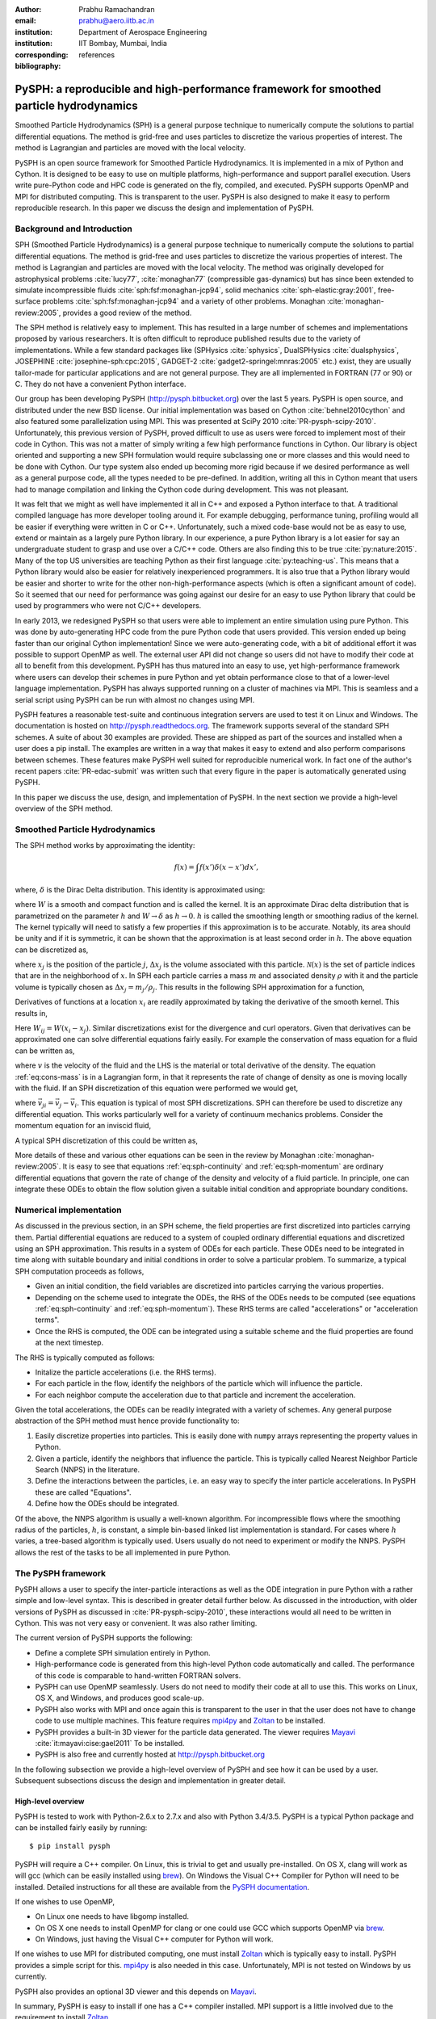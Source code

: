 :author: Prabhu Ramachandran
:email: prabhu@aero.iitb.ac.in
:institution: Department of Aerospace Engineering
:institution: IIT Bombay, Mumbai, India
:corresponding:
:bibliography: references

----------------------------------------------------------------------------------------
PySPH: a reproducible and high-performance framework for smoothed particle hydrodynamics
----------------------------------------------------------------------------------------

.. class:: abstract

    Smoothed Particle Hydrodynamics (SPH) is a general purpose technique to
    numerically compute the solutions to partial differential equations.  The
    method is grid-free and uses particles to discretize the various
    properties of interest.  The method is Lagrangian and particles are moved
    with the local velocity.

    PySPH is an open source framework for Smoothed Particle Hydrodynamics.  It
    is implemented in a mix of Python and Cython.  It is designed to be easy
    to use on multiple platforms, high-performance and support parallel
    execution.  Users write pure-Python code and HPC code is generated on the
    fly, compiled, and executed.  PySPH supports OpenMP and MPI for
    distributed computing.  This is transparent to the user.  PySPH is also
    designed to make it easy to perform reproducible research.  In this paper
    we discuss the design and implementation of PySPH.


Background and Introduction
----------------------------

SPH (Smoothed Particle Hydrodynamics) is a general purpose technique to
numerically compute the solutions to partial differential equations.  The
method is grid-free and uses particles to discretize the various properties of
interest.  The method is Lagrangian and particles are moved with the local
velocity.  The method was originally developed for astrophysical problems
:cite:`lucy77`, :cite:`monaghan77` (compressible gas-dynamics) but has since
been extended to simulate incompressible fluids
:cite:`sph:fsf:monaghan-jcp94`, solid mechanics :cite:`sph-elastic:gray:2001`,
free-surface problems :cite:`sph:fsf:monaghan-jcp94` and a variety of other
problems.  Monaghan :cite:`monaghan-review:2005`, provides a good review of
the method.

The SPH method is relatively easy to implement.  This has resulted in a large
number of schemes and implementations proposed by various researchers.  It is
often difficult to reproduce published results due to the variety of
implementations.  While a few standard packages like (SPHysics
:cite:`sphysics`, DualSPHysics :cite:`dualsphysics`, JOSEPHINE
:cite:`josephine-sph:cpc:2015`, GADGET-2 :cite:`gadget2-springel:mnras:2005`
etc.)  exist, they are usually tailor-made for particular applications and are
not general purpose.  They are all implemented in FORTRAN (77 or 90) or C.
They do not have a convenient Python interface.

Our group has been developing PySPH (http://pysph.bitbucket.org) over the last
5 years.  PySPH is open source, and distributed under the new BSD license.
Our initial implementation was based on Cython :cite:`behnel2010cython` and
also featured some parallelization using MPI.  This was presented at SciPy
2010 :cite:`PR-pysph-scipy-2010`.  Unfortunately, this previous version of
PySPH, proved difficult to use as users were forced to implement most of their
code in Cython.  This was not a matter of simply writing a few high
performance functions in Cython.  Our library is object oriented and
supporting a new SPH formulation would require subclassing one or more classes
and this would need to be done with Cython.  Our type system also ended up
becoming more rigid because if we desired performance as well as a general
purpose code, all the types needed to be pre-defined.  In addition, writing
all this in Cython meant that users had to manage compilation and linking the
Cython code during development.  This was not pleasant.

It was felt that we might as well have implemented it all in C++ and exposed a
Python interface to that.  A traditional compiled language has more developer
tooling around it.  For example debugging, performance tuning, profiling would
all be easier if everything were written in C or C++.  Unfortunately, such a
mixed code-base would not be as easy to use, extend or maintain as a largely
pure Python library.  In our experience, a pure Python library is a lot easier
for say an undergraduate student to grasp and use over a C/C++ code.  Others
are also finding this to be true :cite:`py:nature:2015`.  Many of the top US
universities are teaching Python as their first language
:cite:`py:teaching-us`. This means that a Python library would also be easier
for relatively inexperienced programmers.  It is also true that a Python
library would be easier and shorter to write for the other
non-high-performance aspects (which is often a significant amount of code).
So it seemed that our need for performance was going against our desire for an
easy to use Python library that could be used by programmers who were not
C/C++ developers.

In early 2013, we redesigned PySPH so that users were able to implement an
entire simulation using pure Python.  This was done by auto-generating HPC
code from the pure Python code that users provided.  This version ended up
being faster than our original Cython implementation!  Since we were
auto-generating code, with a bit of additional effort it was possible to
support OpenMP as well.  The external user API did not change so users did not
have to modify their code at all to benefit from this development.  PySPH has
thus matured into an easy to use, yet high-performance framework where users
can develop their schemes in pure Python and yet obtain performance close to
that of a lower-level language implementation.  PySPH has always supported
running on a cluster of machines via MPI.  This is seamless and a serial
script using PySPH can be run with almost no changes using MPI.

PySPH features a reasonable test-suite and continuous integration servers are
used to test it on Linux and Windows.  The documentation is hosted on
http://pysph.readthedocs.org.  The framework supports several of the standard
SPH schemes.  A suite of about 30 examples are provided.  These are shipped as
part of the sources and installed when a user does a pip install.  The
examples are written in a way that makes it easy to extend and also perform
comparisons between schemes.  These features make PySPH well suited for
reproducible numerical work.  In fact one of the author's recent papers
:cite:`PR-edac-submit` was written such that every figure in the paper is
automatically generated using PySPH.

In this paper we discuss the use, design, and implementation of PySPH.  In the
next section we provide a high-level overview of the SPH method.

Smoothed Particle Hydrodynamics
-------------------------------

The SPH method works by approximating the identity:

.. math::

   f(x) = \int f(x') \delta (x-x') dx',

where, :math:`\delta` is the Dirac Delta distribution.  This identity is
approximated using:

.. math::
   :label: eq:delta-approx

   f(x) \approx \int f(x') W (x-x', h) dx',

where :math:`W` is a smooth and compact function and is called the kernel.  It
is an approximate Dirac delta distribution that is parametrized on the
parameter :math:`h` and :math:`W \rightarrow \delta` as :math:`h\rightarrow
0`.  :math:`h` is called the smoothing length or smoothing radius of the
kernel.  The kernel typically will need to satisfy a few properties if this
approximation is to be accurate.  Notably, its area should be unity and if it
is symmetric, it can be shown that the approximation is at least second order
in :math:`h`.  The above equation can be discretized as,

.. math::
   :label: eq:sph-discr

   f(x) \approx \langle f(x) \rangle = \sum_{j \in \mathcal{N}(x)} W(x-x_j, h) f(x_j) \Delta x_j,

where :math:`x_j` is the position of the particle :math:`j`, :math:`\Delta
x_j` is the volume associated with this particle.  :math:`\mathcal{N}(x)` is the
set of particle indices that are in the neighborhood of :math:`x`.  In SPH
each particle carries a mass :math:`m` and associated density :math:`\rho`
with it and the particle volume is typically chosen as
:math:`\Delta x_j = m_j/\rho_j`.  This results in the following SPH
approximation for a function,

.. math::
   :label: eq:sph-approx

   <f(x)> = \sum_{j \in \mathcal{N}(x)} \frac{m_j}{\rho_j} W(x-x_j, h) f(x_j).

Derivatives of functions at a location :math:`x_i` are readily approximated by
taking the derivative of the smooth kernel.  This results in,

.. math::
   :label: eq:deriv-sph-approx

   \frac{\partial f_i}{\partial x_i} = \sum_{j \in \mathcal{N}(x)}
        \frac{m_j}{\rho_j} (f_j - f_i) \frac{\partial W_{ij}}{\partial x_i}.

Here :math:`W_{ij} = W(x_i - x_j)`.  Similar discretizations exist for the
divergence and curl operators.  Given that derivatives can be approximated one
can solve differential equations fairly easily.  For example the conservation
of mass equation for a fluid can be written as,

.. math::
   :label: eq:cons-mass

   \frac{d \rho}{dt} = - \rho \nabla \cdot \vec{v},

where :math:`v` is the velocity of the fluid and the LHS is the material or
total derivative of the density.  The equation :ref:`eq:cons-mass` is in a
Lagrangian form, in that it represents the rate of change of density as one is
moving locally with the fluid.  If an SPH discretization of this equation were
performed we would get,

.. math::
   :label: eq:sph-continuity

   \frac{d \rho_i}{d t} =  -\rho_i \sum_{j \in \mathcal{N}(x)}
   \frac{m_j}{\rho_j} \vec{v}_{ji} \cdot \nabla_i W_{ij},

where :math:`\vec{v}_{ji} = \vec{v}_j - \vec{v}_i`.  This equation is typical
of most SPH discretizations.  SPH can therefore be used to discretize any
differential equation.  This works particularly well for a variety of
continuum mechanics problems.  Consider the momentum equation for an inviscid
fluid,

.. math::
   :label: eq:momentum

   \frac{d \vec{u}}{dt} = - \frac{1}{\rho} \nabla p

A typical SPH discretization of this could be written as,

.. math::
   :label: eq:sph-momentum

   \frac{d \vec{u_i} }{dt} = -\sum_j m_j \left ( \frac{p_j}{\rho_j^2} +
   \frac{p_i}{\rho_i^2} \right) \nabla W_{ij}


More details of these and various other equations can be seen in the review by
Monaghan :cite:`monaghan-review:2005`.  It is easy to see that equations
:ref:`eq:sph-continuity` and :ref:`eq:sph-momentum` are ordinary differential
equations that govern the rate of change of the density and velocity of a
fluid particle.  In principle, one can integrate these ODEs to obtain the flow
solution given a suitable initial condition and appropriate boundary
conditions.


Numerical implementation
-------------------------

As discussed in the previous section, in an SPH scheme, the field properties
are first discretized into particles carrying them.  Partial differential
equations are reduced to a system of coupled ordinary differential equations
and discretized using an SPH approximation.  This results in a system of ODEs
for each particle.  These ODEs need to be integrated in time along with
suitable boundary and initial conditions in order to solve a particular
problem.  To summarize, a typical SPH computation proceeds as follows,

- Given an initial condition, the field variables are discretized into
  particles carrying the various properties.
- Depending on the scheme used to integrate the ODEs, the RHS of the ODEs
  needs to be computed (see equations :ref:`eq:sph-continuity` and
  :ref:`eq:sph-momentum`).  These RHS terms are called "accelerations" or
  "acceleration terms".
- Once the RHS is computed, the ODE can be integrated using a suitable scheme
  and the fluid properties are found at the next timestep.

The RHS is typically computed as follows:

- Initalize the particle accelerations (i.e. the RHS terms).
- For each particle in the flow, identify the neighbors of the particle which
  will influence the particle.
- For each neighbor compute the acceleration due to that particle and
  increment the acceleration.

Given the total accelerations, the ODEs can be readily integrated with a
variety of schemes.  Any general purpose abstraction of the SPH method must
hence provide functionality to:

1. Easily discretize properties into particles.  This is easily done with
   ``numpy`` arrays representing the property values in Python.
2. Given a particle, identify the neighbors that influence the particle.  This
   is typically called Nearest Neighbor Particle Search (NNPS) in the
   literature.
3. Define the interactions between the particles, i.e. an easy way to specify
   the inter particle accelerations.  In PySPH these are called "Equations".
4. Define how the ODEs should be integrated.

Of the above, the NNPS algorithm is usually a well-known algorithm.  For
incompressible flows where the smoothing radius of the particles, :math:`h`,
is constant, a simple bin-based linked list implementation is standard.  For
cases where :math:`h` varies, a tree-based algorithm is typically used.  Users
usually do not need to experiment or modify the NNPS.  PySPH allows the rest
of the tasks to be all implemented in pure Python.


The PySPH framework
-------------------

PySPH allows a user to specify the inter-particle interactions as well as the
ODE integration in pure Python with a rather simple and low-level syntax.
This is described in greater detail further below.  As discussed in the
introduction, with older versions of PySPH as discussed in
:cite:`PR-pysph-scipy-2010`, these interactions would all need to be written
in Cython.  This was not very easy or convenient.  It was also rather
limiting.

The current version of PySPH supports the following:

- Define a complete SPH simulation entirely in Python.
- High-performance code is generated from this high-level Python code
  automatically and called.  The performance of this code is comparable to
  hand-written FORTRAN solvers.
- PySPH can use OpenMP seamlessly.  Users do not need to modify their code at
  all to use this.  This works on Linux, OS X, and Windows, and
  produces good scale-up.
- PySPH also works with MPI and once again this is transparent to the user in
  that the user does not have to change code to use multiple machines.  This
  feature requires mpi4py_ and Zoltan_ to be installed.
- PySPH provides a built-in 3D viewer for the particle data generated.  The
  viewer requires Mayavi_ :cite:`it:mayavi:cise:gael2011` To be installed.
- PySPH is also free and currently hosted at http://pysph.bitbucket.org


In the following subsection we provide a high-level overview of PySPH and see
how it can be used by a user.  Subsequent subsections discuss the design and
implementation in greater detail.

.. _mpi4py: http://mpi4py.scipy.org
.. _Zoltan: http://www.cs.sandia.gov/zoltan/
.. _Mayavi: http://code.enthought.com/projects/mayavi



High-level overview
~~~~~~~~~~~~~~~~~~~

PySPH is tested to work with Python-2.6.x to 2.7.x and also with Python
3.4/3.5.  PySPH is a typical Python package and can be installed fairly easily
by running::

  $ pip install pysph

PySPH will require a C++ compiler.  On Linux, this is trivial to get and
usually pre-installed.  On OS X, clang will work as will gcc (which can be
easily installed using brew_). On Windows the Visual C++ Compiler for Python
will need to be installed.  Detailed instructions for all these are available
from the `PySPH documentation`_.

If one wishes to use OpenMP,

- On Linux one needs to have libgomp installed.
- On OS X one needs to install OpenMP for clang or one could use GCC which
  supports OpenMP via brew_.
- On Windows, just having the Visual C++ computer for Python will work.

If one wishes to use MPI for distributed computing, one must install Zoltan_
which is typically easy to install.  PySPH provides a simple script for this.
mpi4py_ is also needed in this case.  Unfortunately, MPI is not tested on
Windows by us currently.

PySPH also provides an optional 3D viewer and this depends on Mayavi_.

In summary, PySPH is easy to install if one has a C++ compiler installed.
MPI support is a little involved due to the requirement to install Zoltan_.

.. _brew: http://brew.sh/
.. _PySPH Documentation: http://pysph.readthedocs.io


Once PySPH is installed an executable called ``pysph`` is available.  This is
a convenient entry point for various tasks.  Running ``pysph -h`` will provide
a listing of these possible tasks.  For example, the test suite can be run
using::

  $ pysph test

This uses nose_ internally and can be passed any arguments that ``nosetests``
accepts.

PySPH installs about 30 useful examples along with the sources and any of
these examples can be readily run.  For example::

  $ pysph run
  1. cavity
     Lid driven cavity using the Transport Velocity
     formulation. (10 minutes)
  [...]
  6. elliptical_drop
  [...]
  Enter example number you wish to run:


Provides a listing of the examples available and prompts for a particular one.
Each example also provides a convenient (but rough) time estimate for the
example to run to completion in serial.  If the name of the example is known,
one may directly specify it as::

  $ pysph run elliptical_drop

The examples will accept a large number of command line arguments.  To find
these one can run::

  $ pysph run elliptical_drop -h

``pysph run`` will execute the standard example.  Note that internally this is
somewhat equivalent to running::

  $ python -m pysph.examples.elliptical_drop

The example may therefore be imported in Python and also extended by users.
This is by design.

When the example is run using ``pysph run``, the example documentation is
first printed and then the example is run.  The example will typically dump
the output of the computations to a directory called ``example_name_output``,
in the above case this would be ``elliptical_drop_output``.  This output can
be viewed using the Mayavi viewer.  This can be done using::

  $ pysph view elliptical_drop_output

This will start up the viewer with the saved files dumped in the directory.
Figure :ref:`fig:pysph-viewer` shows the viewer in action.  The viewer
provides a very convenient interface to view the data.  On the right side, one
has a standard Mayavi widget which also features a Mayavi icon on the toolbar.
Clicking this will open the Mayavi UI with which one can easily change the
visualization.  On the left pane there are three sub panels.  On the top, one
can see a slider for the file count. This can be used to move through the
simulation in time.  This can be also animated by checking the "Play" checkbox
which will iterate over the files.  The "Directory" button allows one to view
data from a different output directory.  Hitting the refresh button will
rescan the directory to check for any new files.  This makes it convenient to
visualize the results from a running simulation.  The "Connection" tab can be
used when the visualization is in "Live mode" when it can connect to a running
simulation and view the data live.  While this is very cool in principle, it
is seldom used in practice as it is a lot more efficient to just view the
dumped files and use the "Refresh" button is convenient.  Regardless, it does
show another feature of PySPH in that one can actually pause a running
simulation and query it if needed.  Below this pane is a "Solver" pane which
shows the various solver parameters of interest.  The "Movie" tab allows a
user to dump screenshots and easily produce a movie if needed.  At the bottom
of the interface are two panels called "Particle arrays" and "Interpolator".
The particle arrays lists all the particles and different scalar properties
associated with the SPH simulation.  Selecting different scalars will display
those scalars.  The interpolator tab allows a user to specify a rectilinear
region on which the particle properties may be interpolated and visualized --
for example if one wishes to see a contour of velocity magnitudes this would
be useful.  Right at the bottom is a button to launch a Python shell.  This
can be used for advanced scripting and is seldom used by beginners.  This
entire viewer is written using about 1024 lines of code and ships with PySPH.


.. figure:: mayavi_viewer.png
   :alt: Mayavi-based viewer bundled with PySPH.

   The viewer provides a convenient interface to view data dumped by
   simulations. :label:`fig:pysph-viewer`


PySPH output can be dumped either in the form of ``.npz`` files (which are
generated by NumPy_) or HDF5 files if h5py_ is installed.  These files can be
viewed using other tools or with Python scripts if desired.  The HDF5 in
particular can be viewed more easily.  In addition, the ``pysph dump_vtk``
command can be used to dump VTK output files that can be used to visualize the
output using any tool that supports VTK files like ParaView etc.  This can use
either Mayavi or can use pyvisfile_ which has no dependency on VTK.  Finally,
the saved data files can be loaded in Python very easily, for example:

.. code-block:: python

    from pysph.solver.utils import load
    data = load('elliptical_drop_100.hdf5')
    # if one has only npz files the syntax is the same.
    data = load('elliptical_drop_100.npz')

This provides a dictionary from which one can obtain the particle arrays and
solver data:

.. code-block:: python

    particle_arrays = data['arrays']
    solver_data = data['solver_data']

``particle_arrays`` is a dictionary of all the PySPH particle arrays.
One can obtain the PySPH particle array, ``fluid``, like so:

.. code-block:: python

    fluid = particle_arrays['fluid']
    p = fluid.p

Here ``p`` is a NumPy array of the pressure of each particle.  Particle arrays
are described in greater detail in the following sections.  Our intention here
is to show that the dumped data can be very easily loaded back into Python if
desired.


.. _nose: https://pypi.python.org/pypi/nose
.. _NumPy: http://numpy.scipy.org
.. _h5py: http://www.h5py.org
.. _pyvisfile: http://mathema.tician.de/software/pyvisfile


As discussed earlier, PySPH supports OpenMP and MPI.  To use multiple cores on
a computer one can simply run an example or script as::

  $ pysph run elliptical_drop --openmp

This will use OpenMP transparently and should work for all the PySPH
examples.  PySPH will honor the ``OMP_NUM_THREADS`` environment variable to
pick the number of threads.  If PySPH is installed with MPI support through
Zoltan, then one may run for example::

  $ mpirun -np 4 pysph run dam_break_3d

This will run the ``dam_break_3d`` example with 4 processors.  The amount of
scale-up depends on the size of the problem and the network.  OpenMP will
scale fairly well for moderately sized problems.  Note that for a general
PySPH script written by the user, the command to run would simply be::

  $ mpirun -np 4 python my_script.py

Similarly when using OpenMP::

  $ python my_example.py --openmp

This provides a very high-level introduction to PySPH in general.  The next
section discusses some essential software engineering used in the development
of PySPH.  This is followed by details on the underlying design of PySPH.


Essential software engineering
~~~~~~~~~~~~~~~~~~~~~~~~~~~~~~~

PySPH follows several of the standard software development practices that most
modern open source implementations follow.  For example:

- Our sources are hosted on bitbucket (http://pysph.bitbucket.org).  We are
  thinking of shifting to github because github has much better integration
  with continuous integration services and this is a rather frustrating pain
  point with bitbucket.
- We use pull-requests to review all new features and bug fixes.  At this
  point there is only a single reviewer (the author) but this should hopefully
  increase over time.
- PySPH has a reasonable set of unit tests and functional tests.  Each time a
  bug is found, a test case is first created (when possible or reasonable),
  and then fixed.  nose_ is used for discovering and executing tests.  One of
  our functional tests runs one time step of every single example that ships
  with PySPH.  tox_ based tests are also supported.  This makes it easy to
  test on Python 2.6, 2.7 and 3.x.
- We use continuous integration services from http://shippable.com for Linux,
  http://appveyor.com for Windows and http://codeship.com for faster Linux
  builds.
- Our documentation is generated using Sphinx and hosted online on
  http://pysph.readthedocs.io.
- Releases are pushed to pypi.
- The `pysph-users mailing list
  <https://groups.google.com/forum/#!forum/pysph-users>`_ is also available
  where users can post their questions.  Unfortunately, the response time is
  currently slow as the author does not have the time for this but we are
  hoping this will improve as more graduate students start getting involved
  with PySPH.

These greatly improve the quality, reliability and usability of the software
and also encourage open collaboration.


.. _tox: https://pypi.python.org/pypi/tox


Design overview
~~~~~~~~~~~~~~~~

In the previous sections a high-level description of the project was
provided.  This section provides more design details of how PySPH works
internally.  The general approach used in PySPH is as follows:

1. Create particles: discretize the initial materials into particles with
   suitable properties.
2. Choose an appropriate kernel for the SPH approximation.
3. Create equations: write out the equations that specify the inter-particle
   interactions.
4. Setup the integrator and specify the integration steps, for example one
   could use an Euler scheme or a predictor-corrector scheme and each of these
   involve slightly different integration steps.  These need to be specified
   explicitly.

PySPH allows a user to do all of these from pure Python.

1. In PySPH, particles of a particular kind are managed by a ``ParticleArray``
   instance.  A particle array is assigned a unique name and manages a
   collection of properties.  Each property is internally represented as a
   contiguous block of memory.  All properties have the same number of
   elements.  A particle array may also have any number of "constants"
   associated with it.  Each constant can be a scalar or an array but its size
   is independent of the number of particles.

2. The kernels are implemented in pure Python and a default collection of
   kernels is available in ``pysph.base.kernels``.  A new kernel class would
   implement the following methods, note that the default arguments have no
   meaning except that they help the code generator use the correct types:

.. code-block:: python

   class MyKernel(object):
       def __init__(self, dim):
           # ...
       def kernel(self, xij=[0., 0, 0], rij=1.0,
                  h=1.0):
           # ...
       def gradient(self, xij=[0., 0, 0], rij=1.0,
                    h=1.0, grad=[0, 0, 0]):
           # ...


3. In PySPH, the equations can also be created in pure Python and this is
   discussed in detail in the following.

4. The integrators are split into two parts, an integrator and an integrator
   step.  This is also written in pure Python and discussed with an example
   further below.



A typical example is considered first to illustrate the design.  Consider the
example ``pysph/pysph/examples/elliptical_drop.py``.  When installed, this may
be imported as ``import pysph.examples.elliptical_drop``. This example
simulates the evolution of a fluid drop that is initially circular and imposed
an initial velocity field of the form :math:`\vec{V} = -100x \hat{i} + 100y
\hat{j}`.  This problem is a simple benchmark problem that was first solved in
the context of SPH by :cite:`sph:fsf:monaghan-jcp94`.  The key parts of the
example are shown below:

.. code-block:: python

   from numpy import array, ones_like, mgrid, sqrt

   # PySPH base and carray imports
   from pysph.base.utils import get_particle_array
   from pysph.base.kernels import Gaussian

   # PySPH solver and integrator
   from pysph.solver.application import Application
   from pysph.sph.integrator import EPECIntegrator
   from pysph.sph.scheme import WCSPHScheme

   class EllipticalDrop(Application):
       def initialize(self):
           # ...
       def create_particles(self):
           # ...
       def create_scheme(self):
           # ...
       def post_process(self, info_file_or_dir):
           # ...

   if __name__ ==  '__main__':
       app = EllipticalDrop()
       app.run()
       app.post_process(app.info_filename)

This illustrative example deliberately excludes several details to focus on
the general structure and API.  There are a few common imports at the top
starting with NumPy specific imports first.  The next imports are PySPH
specific:

- ``get_particle_array`` is a convenient function that helps create a
  ``ParticleArray`` instance.
- The ``Gaussian`` kernel is used for the SPH simulation.
- The ``Application`` class is subclassed to create the new example.
- The ``WCSPHScheme`` encapsulates a particular scheme, in this case this
  class abstracts out the requirements for a weakly-compressible scheme
  applied to incompressible flows.  Internally the WCSPH scheme is responsible
  to setup the equations and the integrator.  By abstracting this into a
  scheme it becomes easy to reuse this instead of spelling out the equations
  for each example.

The typical entry point for a user is to subclass ``Application`` to solve
their particular problem.  The methods listed above are:

- ``initialize``, this is automatically called by ``Application.__init__`` and
  is typically not used but sometimes useful when one wishes to have some
  common attributes setup.
- ``create_particles`` generates the initial particle distribution and returns
  a sequence of ``ParticleArray`` instances.
- ``create_scheme`` creates the particular scheme.  A ``SchemeChooser`` is
  also available which can be given multiple schemes and allows the user to
  switch between them via command line arguments.
- the ``post_process`` method is run in the end to compute any useful
  quantities that may be used to check the accuracy of the simulation or
  facilitate comparisons between different schemes.

The ``if __name__`` block is listed to just illustrate how this application
can be used.  When ``run`` is called, the command line arguments are parsed,
the various objects involved are suitably configured and the simulation
executed.  At the end, the ``post_process`` method is called.  This also shows
that a user could potentially rewrite the post processing code and simply
rerun that part instead of re-running the simulation (which can sometimes run
for days).

We next look inside the ``create_particles`` and ``create_scheme`` methods:

.. code-block:: python
   :linenos:

    def create_particles(self):
        x, y = mgrid[-1.05:1.05+1e-4:dx,
                     -1.05:1.05+1e-4:dx]
        x, y = x.ravel(), y.ravel()
        m = ones_like(x)*dx*dx
        h = ones_like(x)*hdx*dx
        # ...
        u = -100*x
        v = 100*y

        # remove particles outside the circle
        indices = []
        for i in range(len(x)):
            dist = sqrt(x[i]*x[i] + y[i]*y[i])
            if dist - 1 > 1e-10:
                indices.append(i)

        pa = get_particle_array(
            x=x, y=y, m=m, rho=rho, h=h, p=p,
            u=u, v=v, cs=cs, name='fluid')
        pa.remove_particles(indices)

        self.scheme.setup_properties([pa])
        return [pa]

    def create_scheme(self):
        s = WCSPHScheme(
            ['fluid'], [], dim=2, rho0=self.ro, c0=co,
            h0=self.dx*self.hdx, hdx=self.hdx,
            gamma=7.0, alpha=0.1, beta=0.0
        )
        kernel = Gaussian(dim=2)
        dt = 5e-6; tf = 0.0076
        s.configure_solver(
            kernel=kernel,
            integrator_cls=EPECIntegrator,
            dt=dt, tf=tf, adaptive_timestep=True,
            cfl=0.3, n_damp=50,
        )
        return s


The ``create_particles`` method above is straightforward.  NumPy arrays are
created that set the position, mass, smoothing radius :math:`h`, the velocity
etc.  The arrays are all one dimensional.  The indices that are outside the
circle are identified between lines 11 and 14 and these are removed in
line 20.  This could have also been done with pure NumPy indexing.  In Line 17
the particle array instance is created and is called ``"fluid"``.  Line 22
delegates to the ``scheme`` to setup any additional properties for the
particle array and finally a list of particle arrays is returned.

The ``create_scheme`` method is fairly simple.  A ``WCSPHScheme`` is
instantiated and passed arguments as defaults.  The kernel is created and this
is all passed to a scheme method called ``configure_solver``, this also
specifies the integrator to use, the timestep to use, the time for which the
simulation is to be run etc.  To someone who is familiar with SPH, these are
fairly obvious parameters.  The scheme may also allow a user to set these
parameters via command line arguments.  This can be found by simply running::

  $ pysph run elliptical_drop -h


The ``post_process`` method is also fairly straightforward and is entirely
optional.  With just this code, one may run the example.  As soon as this is
done, PySPH will generate high-performance code, compile it, and use that code
to run the example.

The scheme in this case is really doing a lot of work because it encapsulates
the creation of the equations and the integrators.  In order to understand
this better, we look at a lower-level implementation of the same example.
This example also ships with PySPH and is called
``elliptical_drop_no_scheme.py``.  Unsurprisingly, this example can be run
as::

  $ pysph run elliptical_drop_no_scheme

This implementation does not use a scheme but instead creates the equations
and the ``Solver`` instance directly.  The example differs from the
``elliptical_drop`` in that there is no ``create_scheme`` method but instead
there are two additional methods:
- ``create_equations`` which explicitly creates the equations.
- ``create_solver`` which sets up the solver, stepper and integrators.
The ``create_particles`` and ``post_process`` etc. are all identical.  The
code is listed below:

.. code-block:: python

    def create_equations(self):
        equations = [
            Group(equations=[
              TaitEOS(
                  dest='fluid', sources=None,
                  rho0=self.ro, c0=self.co, gamma=7.0),
            ], real=False),

            Group(equations=[
                ContinuityEquation(
                    dest='fluid', sources=['fluid',]),

                MomentumEquation(
                    dest='fluid', sources=['fluid'],
                    alpha=self.alpha, beta=0.0,
                    c0=self.co),

                XSPHCorrection(dest='fluid',
                               sources=['fluid']),

            ]),
        ]
        return equations

As can be seen, the equations are simply instantiated.  We look closer at
equations further below but at this stage it can be seen that:

- Each equation has a destination ``dest`` and a list of sources.  A
  destination is a particle on which the acceleration is to be computed a
  source is one that influences the particle.  In this problem there is only
  one destination and source, ``"fluid"``.  Note that the names of the arrays
  are used here to determine the appropriate particle array.
- The ``TaitEOS`` is an equation of state, i.e. it does not depend on any
  neighbors and is simply an equation of the form :math:`p = (\rho - \rho_0)
  c^2` or something along those lines.  This does not require any "sources".
- Equations can be "grouped" using a ``Group``.  Each time the acceleration is
  computed, all equations in a group are evaluated for all the particles
  before the next group is considered.  This is important in the above case as
  an equation of state is needed to compute the pressure.  The pressure must
  be found for all particles before the other accelerations are evaluated.
- The other equations describe the physics of the problem, namely, continuity
  and momentum.  The ``XSPHCorrection`` is an SPH-specific correction (see
  :cite:`monaghan-review:2005`).
- The group containing ``TaitEOS`` has an additional argument ``real=False``
  this is only used when the example is run via MPI and specifies that the
  equation of state be computed for all particles local and remote.


.. code-block:: python

    def create_solver(self):
        kernel = Gaussian(dim=2)

        integrator = EPECIntegrator(fluid=WCSPHStep())

        dt = 5e-6; tf = 0.0076
        solver = Solver(
            kernel=kernel, dim=2, integrator=integrator,
            dt=dt, tf=tf, adaptive_timestep=True,
            cfl=0.3, n_damp=50,
            output_at_times=[0.0008, 0.0038])

        return solver

The ``create_solver`` method simply instantiates a ``EPECIntegrator`` and asks
that the fluid particles be stepped with the ``WCSPHStep`` stepper.  A solver
is then constructed which combines the kernel, integrator, and any integration
parameters.  The scheme automatically creates the equations and solver.
Specifying equations directly can be error prone and schemes make this task a
lot easier.  Schemes also support command line arguments which the direct
example would require additional code for.

The only thing that remains is to see how the equations and steppers are
actually implemented.  Let us consider the continuity equation
(:ref:`eq:sph-continuity`) and see how the ``ContinuityEquation`` class is
implemented.

.. code-block:: python

   class ContinuityEquation(Equation):
       def initialize(self, d_idx, d_arho):
           d_arho[d_idx] = 0.0

       def loop(self, d_idx, d_arho, s_idx,
                s_m, DWIJ, VIJ):
           vijdotdwij = DWIJ[0]*VIJ[0] + \
               DWIJ[1]*VIJ[1] + DWIJ[2]*VIJ[2]
           d_arho[d_idx] += s_m[s_idx]*vijdotdwij


In this class there are two methods:

- ``initialize``: this is called first for every destination particle with
  index ``d_idx``.

- ``loop``: this is called for every destination source pair.  Thus,
  internally all the nearest neighbors of the destination particle are
  identified and looped over.

There are some simple conventions followed with the variable names.

- ``d_*`` indicates a destination array.  The name that follows ``d_`` is the
  same as the property name of the array.

- ``s_*`` indicates a source array.

- ``d_idx`` is a destination index and ``s_idx`` the source index.

- A method can take any arguments in arbitrary order and these are
  automatically passed in the right order.


Clearly this seems rather low-level, however, it is simple to write and maps
almost exactly with the actual SPH discretized equation (see equation
:ref:`eq:sph-continuity`).

The integrator and integrator stepper code is similarly quite simple and low
level.  It is written entirely in pure Python.  More details are available in
the online `PySPH design overview
<http://pysph.readthedocs.io/en/latest/design/overview.html>`_ document.

This approach allows a user to specify new equations and integration schemes
very easily and use them to perform SPH simulations.  The ``Application``
class also has several other convenient methods that can be overridden by the
user to perform a variety of tasks.  For example:

- ``add_user_options`` can be overridden to add any user-defined command line
  arguments.  The argument parsing is done using argparse_.  Once processed,
  the options are available in ``self.options``.
- ``consume_user_options`` is used to use any of the parsed options.  This is
  called after the command line arguments are parsed but before the
  ``create_particles`` etc.
- ``create_domain`` can be used to create a periodic domain.
- ``configure_scheme`` can be used to configure a created scheme based on
  command line arguments.  This is also useful in conjunction with
  user-defined command line arguments.
- ``pre_step, post_step, post_stage`` are convenient methods which will be
  called before each timestep, after each timestep and after each integration
  stage if these are defined.  These are convenient for a variety of user
  defined actions including debugging, adaptive refinement, checking for
  errors etc.

Together, these features are extremely powerful and allow a user a great deal
of flexibility.


.. _argparse: https://docs.python.org/3/library/argparse.html



High performance
~~~~~~~~~~~~~~~~~

While PySPH allows a user to write the code in pure Python, internally,
high-performance Cython code is generated, compiled, and used to extract as
much performance as possible.  This is done using Mako_ templates.  A general
Mako template is written to compute the accelerations, this is in
``pysph/sph/acceleration_eval_cython.mako``.  The main module is
``pysph.sph.acceleration_eval`` which is implemented in pure Python.  A helper
class ``pysph.sph.acceleration_eval_cython_helper`` uses all the high-level
information from the user code and provides several methods that are called
from the mako template.

The user Python code is already implemented in a low-level allowing us to
directly inject the sources into the Cython code.  The
``pysph.base.cython_generator`` module helps with the generation of Cython
code from Python code.  The ``pysph.base.ext_module`` takes the generated
Cython and compiles this.  The extension modules are stored in
``~/.pysph/source`` in a Python version and architecture specific directory.
The md5sum of the Cython code is checked and if an extension for that md5sum
exists the code is not recompiled.  Care is taken to look for changes in
dependencies of this generated source.

As a result of this, the code performs almost as well as a hand-written FOTRAN
code.  We have compared running both 2D and 3D problems with the SPHysics
serial code.  In 2D our code is about 1.5 times slower.  This is in part
because by default the PySPH implementation is 3D.  In 3D PySPH is about 1.3
times slower.  SPHysics symmetrizes the inter-particle computations,
i.e. while computing the interaction of a source on a destination, they also
compute the opposite force and store it.  This appears to provide additional
performance gains.  Regardless, it is clear that PySPH is comparable in
performance with SPHysics.  However, PySPH is a lot easier to use and much
easier to extend.

PySPH also displays good scale-up with OpenMP.  Consider the cube example
which considers a cube of a user-defined number of particles (100000 by
default), and takes 5 timesteps.  One can run ``pysph run cube
--disable-output`` and compare the time taken to run this with ``--openmp``.
On a quad-core Macbook Pro this produces a speedup of about 4.16.  This shows
that the scale up is excellent.  Good scale up has been observed in the
distributed case but is not discussed here.


.. _Mako: https://pypi.python.org/pypi/Mako


Reproducibility
~~~~~~~~~~~~~~~~


The object-oriented API of PySPH makes it easy to extend and use.  The design
allows for a large amount of code reuse.

We have found that it is extremely important to treat our examples to be as
important as the source itself.  This forces us to design our examples to be
reusable.  This is extremely important for various reasons:

- It forces a clean API for an end-user.  This drives us to minimize
  repetitive code, and simplify the API.
- The examples are all reusable.  If a user wishes to try a new scheme they
  need to just focus on the new scheme.  The particle creation and post
  processing are already implemented.

- We find that while post-processing results, we also dump out the
  post-processed data into a separate file.  This makes it trivial to compare
  the output of different schemes.

- Shipping the examples with the installation is very important.

- We also provide some simple tools in ``pysph.tools.automation`` which make
  it easy to use PySPH in an automation framework.

Recently, we have used these features to make an entire publication completely
reproducible.  Every figure produced in the paper (a total of 23 in number)
are produced with a single driver script making it possible to rerun all the
simulations with a single command.  This will be described in a future
publication.  However, it is important to note that PySPH thus allows for
reproducible computation for SPH.


Plans
-------

In the future, the plan is to develop the following features:

- A GPU backend which should allow effective utilization of GPUs with minimal
  changes to the API.
- Cleanup and potential generalization of the parallel code.
- Implement more SPH schemes.
- Better support for variable :math:`h`.
- Cleanup of many of the current equations implemented.
- Support for implicit SPH schemes and other related particle methods.
- Advanced algorithms for adaptive resolution.


Conclusions
-----------

In this paper a broad overview of the SPH method was provided.  The background
and context of the PySPH package was discussed.  A very high-level description
of the PySPH features were provided followed by an overview of the design.
From the description it can be seen that PySPH provides a powerful API and
allows users to focus on the specifics of the SPH scheme which they are
interested in.  By abstracting out the high-performance aspects even
inexperienced programmers can use the high-level API and produce useful
simulations that run quickly and scale well with multiple cores and
processors.  The paper also discusses how PySPH facilitates reproducible
research.


Acknowledgments
----------------

I would like to thank Kunal Puri, Chandrashekhar Kaushik, Pankaj Pandey and
the other PySPH developers and contributors for their work on PySPH.  I thank
the department of aerospace engineering, IIT Bombay for their continued
support, excellent academic environment and academic freedom that they have
extended to me over the years.
